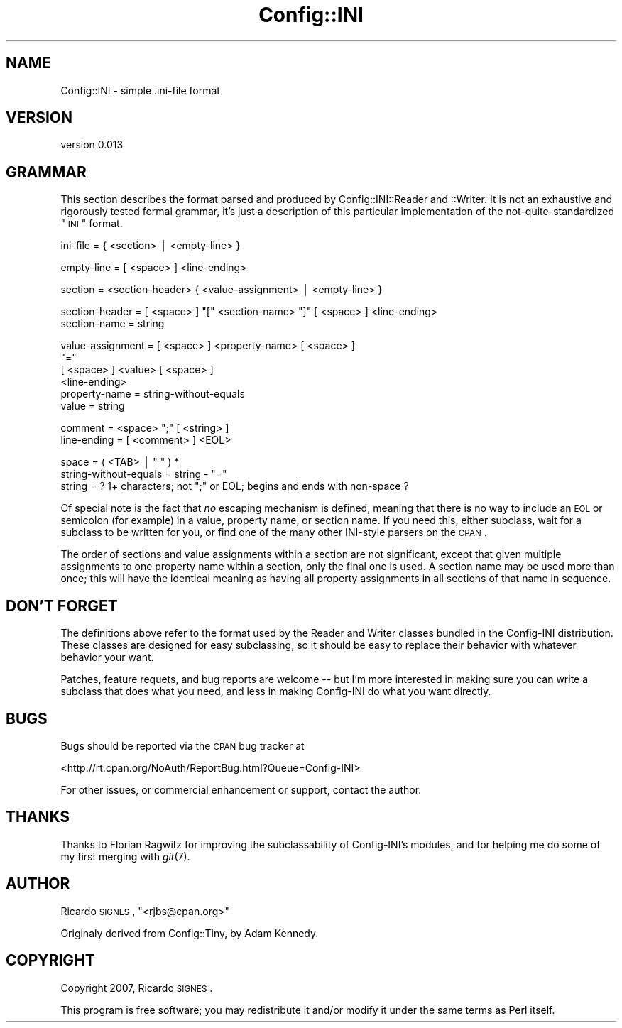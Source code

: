 .\" Automatically generated by Pod::Man v1.37, Pod::Parser v1.32
.\"
.\" Standard preamble:
.\" ========================================================================
.de Sh \" Subsection heading
.br
.if t .Sp
.ne 5
.PP
\fB\\$1\fR
.PP
..
.de Sp \" Vertical space (when we can't use .PP)
.if t .sp .5v
.if n .sp
..
.de Vb \" Begin verbatim text
.ft CW
.nf
.ne \\$1
..
.de Ve \" End verbatim text
.ft R
.fi
..
.\" Set up some character translations and predefined strings.  \*(-- will
.\" give an unbreakable dash, \*(PI will give pi, \*(L" will give a left
.\" double quote, and \*(R" will give a right double quote.  | will give a
.\" real vertical bar.  \*(C+ will give a nicer C++.  Capital omega is used to
.\" do unbreakable dashes and therefore won't be available.  \*(C` and \*(C'
.\" expand to `' in nroff, nothing in troff, for use with C<>.
.tr \(*W-|\(bv\*(Tr
.ds C+ C\v'-.1v'\h'-1p'\s-2+\h'-1p'+\s0\v'.1v'\h'-1p'
.ie n \{\
.    ds -- \(*W-
.    ds PI pi
.    if (\n(.H=4u)&(1m=24u) .ds -- \(*W\h'-12u'\(*W\h'-12u'-\" diablo 10 pitch
.    if (\n(.H=4u)&(1m=20u) .ds -- \(*W\h'-12u'\(*W\h'-8u'-\"  diablo 12 pitch
.    ds L" ""
.    ds R" ""
.    ds C` ""
.    ds C' ""
'br\}
.el\{\
.    ds -- \|\(em\|
.    ds PI \(*p
.    ds L" ``
.    ds R" ''
'br\}
.\"
.\" If the F register is turned on, we'll generate index entries on stderr for
.\" titles (.TH), headers (.SH), subsections (.Sh), items (.Ip), and index
.\" entries marked with X<> in POD.  Of course, you'll have to process the
.\" output yourself in some meaningful fashion.
.if \nF \{\
.    de IX
.    tm Index:\\$1\t\\n%\t"\\$2"
..
.    nr % 0
.    rr F
.\}
.\"
.\" For nroff, turn off justification.  Always turn off hyphenation; it makes
.\" way too many mistakes in technical documents.
.hy 0
.if n .na
.\"
.\" Accent mark definitions (@(#)ms.acc 1.5 88/02/08 SMI; from UCB 4.2).
.\" Fear.  Run.  Save yourself.  No user-serviceable parts.
.    \" fudge factors for nroff and troff
.if n \{\
.    ds #H 0
.    ds #V .8m
.    ds #F .3m
.    ds #[ \f1
.    ds #] \fP
.\}
.if t \{\
.    ds #H ((1u-(\\\\n(.fu%2u))*.13m)
.    ds #V .6m
.    ds #F 0
.    ds #[ \&
.    ds #] \&
.\}
.    \" simple accents for nroff and troff
.if n \{\
.    ds ' \&
.    ds ` \&
.    ds ^ \&
.    ds , \&
.    ds ~ ~
.    ds /
.\}
.if t \{\
.    ds ' \\k:\h'-(\\n(.wu*8/10-\*(#H)'\'\h"|\\n:u"
.    ds ` \\k:\h'-(\\n(.wu*8/10-\*(#H)'\`\h'|\\n:u'
.    ds ^ \\k:\h'-(\\n(.wu*10/11-\*(#H)'^\h'|\\n:u'
.    ds , \\k:\h'-(\\n(.wu*8/10)',\h'|\\n:u'
.    ds ~ \\k:\h'-(\\n(.wu-\*(#H-.1m)'~\h'|\\n:u'
.    ds / \\k:\h'-(\\n(.wu*8/10-\*(#H)'\z\(sl\h'|\\n:u'
.\}
.    \" troff and (daisy-wheel) nroff accents
.ds : \\k:\h'-(\\n(.wu*8/10-\*(#H+.1m+\*(#F)'\v'-\*(#V'\z.\h'.2m+\*(#F'.\h'|\\n:u'\v'\*(#V'
.ds 8 \h'\*(#H'\(*b\h'-\*(#H'
.ds o \\k:\h'-(\\n(.wu+\w'\(de'u-\*(#H)/2u'\v'-.3n'\*(#[\z\(de\v'.3n'\h'|\\n:u'\*(#]
.ds d- \h'\*(#H'\(pd\h'-\w'~'u'\v'-.25m'\f2\(hy\fP\v'.25m'\h'-\*(#H'
.ds D- D\\k:\h'-\w'D'u'\v'-.11m'\z\(hy\v'.11m'\h'|\\n:u'
.ds th \*(#[\v'.3m'\s+1I\s-1\v'-.3m'\h'-(\w'I'u*2/3)'\s-1o\s+1\*(#]
.ds Th \*(#[\s+2I\s-2\h'-\w'I'u*3/5'\v'-.3m'o\v'.3m'\*(#]
.ds ae a\h'-(\w'a'u*4/10)'e
.ds Ae A\h'-(\w'A'u*4/10)'E
.    \" corrections for vroff
.if v .ds ~ \\k:\h'-(\\n(.wu*9/10-\*(#H)'\s-2\u~\d\s+2\h'|\\n:u'
.if v .ds ^ \\k:\h'-(\\n(.wu*10/11-\*(#H)'\v'-.4m'^\v'.4m'\h'|\\n:u'
.    \" for low resolution devices (crt and lpr)
.if \n(.H>23 .if \n(.V>19 \
\{\
.    ds : e
.    ds 8 ss
.    ds o a
.    ds d- d\h'-1'\(ga
.    ds D- D\h'-1'\(hy
.    ds th \o'bp'
.    ds Th \o'LP'
.    ds ae ae
.    ds Ae AE
.\}
.rm #[ #] #H #V #F C
.\" ========================================================================
.\"
.IX Title "Config::INI 3"
.TH Config::INI 3 "2008-06-05" "perl v5.8.8" "User Contributed Perl Documentation"
.SH "NAME"
Config::INI \- simple .ini\-file format
.SH "VERSION"
.IX Header "VERSION"
version 0.013
.SH "GRAMMAR"
.IX Header "GRAMMAR"
This section describes the format parsed and produced by Config::INI::Reader
and ::Writer.  It is not an exhaustive and rigorously tested formal grammar,
it's just a description of this particular implementation of the
not-quite-standardized \*(L"\s-1INI\s0\*(R" format.
.PP
.Vb 1
\&  ini-file   = { <section> | <empty-line> }
.Ve
.PP
.Vb 1
\&  empty-line = [ <space> ] <line-ending>
.Ve
.PP
.Vb 1
\&  section        = <section-header> { <value-assignment> | <empty-line> }
.Ve
.PP
.Vb 2
\&  section-header = [ <space> ] "[" <section-name> "]" [ <space> ] <line-ending>
\&  section-name   = string
.Ve
.PP
.Vb 6
\&  value-assignment = [ <space> ] <property-name> [ <space> ]
\&                     "="
\&                     [ <space> ] <value> [ <space> ]
\&                     <line-ending>
\&  property-name    = string-without-equals
\&  value            = string
.Ve
.PP
.Vb 2
\&  comment     = <space> ";" [ <string> ]
\&  line-ending = [ <comment> ] <EOL>
.Ve
.PP
.Vb 3
\&  space = ( <TAB> | " " ) *
\&  string-without-equals = string - "="
\&  string = ? 1+ characters; not ";" or EOL; begins and ends with non-space ?
.Ve
.PP
Of special note is the fact that \fIno\fR escaping mechanism is defined, meaning
that there is no way to include an \s-1EOL\s0 or semicolon (for example) in a value,
property name, or section name.  If you need this, either subclass, wait for a
subclass to be written for you, or find one of the many other INI-style parsers
on the \s-1CPAN\s0.
.PP
The order of sections and value assignments within a section are not
significant, except that given multiple assignments to one property name within
a section, only the final one is used.  A section name may be used more than
once; this will have the identical meaning as having all property assignments
in all sections of that name in sequence.
.SH "DON'T FORGET"
.IX Header "DON'T FORGET"
The definitions above refer to the format used by the Reader and Writer classes
bundled in the Config-INI distribution.  These classes are designed for easy
subclassing, so it should be easy to replace their behavior with whatever
behavior your want.
.PP
Patches, feature requets, and bug reports are welcome \*(-- but I'm more
interested in making sure you can write a subclass that does what you need, and
less in making Config-INI do what you want directly.
.SH "BUGS"
.IX Header "BUGS"
Bugs should be reported via the \s-1CPAN\s0 bug tracker at
.PP
<http://rt.cpan.org/NoAuth/ReportBug.html?Queue=Config\-INI>
.PP
For other issues, or commercial enhancement or support, contact the author.
.SH "THANKS"
.IX Header "THANKS"
Thanks to Florian Ragwitz for improving the subclassability of Config\-INI's
modules, and for helping me do some of my first merging with \fIgit\fR\|(7).
.SH "AUTHOR"
.IX Header "AUTHOR"
Ricardo \s-1SIGNES\s0, \f(CW\*(C`<rjbs@cpan.org>\*(C'\fR
.PP
Originaly derived from Config::Tiny, by Adam Kennedy.
.SH "COPYRIGHT"
.IX Header "COPYRIGHT"
Copyright 2007, Ricardo \s-1SIGNES\s0.
.PP
This program is free software; you may redistribute it and/or modify it under
the same terms as Perl itself.
